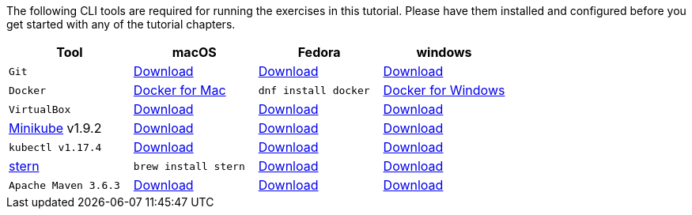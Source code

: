 :kubernetes-version: v1.17.4
:minikube-version: v1.9.2
:maven-version: 3.6.3

The following CLI tools are required for running the exercises in this tutorial. 
Please have them installed and configured before you get started with any of the tutorial chapters.

[cols="4*^,4*.",options="header,+attributes"]
|===
|**Tool**|**macOS**|**Fedora**|**windows**

| `Git`
| https://git-scm.com/download/mac[Download]
| https://git-scm.com/download/win[Download]
| https://git-scm.com/download/linux[Download]

| `Docker`
| https://docs.docker.com/docker-for-mac/install[Docker for Mac]
| `dnf install docker`
| https://docs.docker.com/docker-for-windows/install[Docker for Windows]

| `VirtualBox`
| https://download.virtualbox.org/virtualbox/6.1.6/VirtualBox-6.1.6-137129-OSX.dmg[Download]
| https://download.virtualbox.org/virtualbox/6.1.6/VirtualBox-6.1.6-137129-Win.exe[Download]
| https://www.virtualbox.org/wiki/Linux_Downloads[Download]

| https://kubernetes.io/docs/tasks/tools/install-minikube[Minikube] {minikube-version}
| https://github.com/kubernetes/minikube/releases/download/{minikube-version}/minikube-darwin-amd64[Download]
| https://github.com/kubernetes/minikube/releases/download/{minikube-version}/minikube-windows-amd64.exe[Download]
| https://github.com/kubernetes/minikube/releases/download/{minikube-version}/minikube-linux-amd64[Download]

| `kubectl {kubernetes-version}`
| https://storage.googleapis.com/kubernetes-release/release/{kubernetes-version}/bin/darwin/amd64/kubectl[Download]
| https://storage.googleapis.com/kubernetes-release/release/{kubernetes-version}/bin/linux/amd64/kubectl[Download]
| https://storage.googleapis.com/kubernetes-release/release/{kubernetes-version}/bin/windows/amd64/kubectl.exe[Download]

| https://github.com/wercker/stern[stern]
| `brew install stern`
| https://github.com/wercker/stern/releases/download/1.6.0/stern_linux_amd64[Download]
| https://github.com/wercker/stern/releases/download/1.11.0/stern_windows_amd64.exe[Download]

| `Apache Maven {maven-version}`
| https://archive.apache.org/dist/maven/maven-3/3.6.3/binaries/apache-maven-3.6.3-bin.tar.gz[Download]
| https://archive.apache.org/dist/maven/maven-3/3.6.3/binaries/apache-maven-3.6.3-bin.zip[Download]
| https://archive.apache.org/dist/maven/maven-3/3.6.3/binaries/apache-maven-3.6.3-bin.tar.gz[Download]